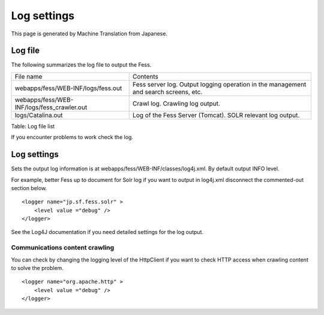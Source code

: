 ============
Log settings
============

This page is generated by Machine Translation from Japanese.

Log file
========

The following summarizes the log file to output the Fess.

+-----------------------------------------------+----------------------------------------------------------------------------------------+
| File name                                     | Contents                                                                               |
+-----------------------------------------------+----------------------------------------------------------------------------------------+
| webapps/fess/WEB-INF/logs/fess.out            | Fess server log. Output logging operation in the management and search screens, etc.   |
+-----------------------------------------------+----------------------------------------------------------------------------------------+
| webapps/fess/WEB-INF/logs/fess\_crawler.out   | Crawl log. Crawling log output.                                                        |
+-----------------------------------------------+----------------------------------------------------------------------------------------+
| logs/Catalina.out                             | Log of the Fess Server (Tomcat). SOLR relevant log output.                             |
+-----------------------------------------------+----------------------------------------------------------------------------------------+

Table: Log file list


If you encounter problems to work check the log.

Log settings
============

Sets the output log information is at
webapps/fess/WEB-INF/classes/log4j.xml. By default output INFO level.

For example, better Fess up to document for Solr log if you want to
output in log4j.xml disconnect the commented-out section below.

::

    <logger name="jp.sf.fess.solr" >
        <level value ="debug" />
    </logger>

See the Log4J documentation if you need detailed settings for the log
output.

Communications content crawling
-------------------------------

You can check by changing the logging level of the HttpClient if you
want to check HTTP access when crawling content to solve the problem.

::

    <logger name="org.apache.http" >
        <level value ="debug" />
    </logger>
